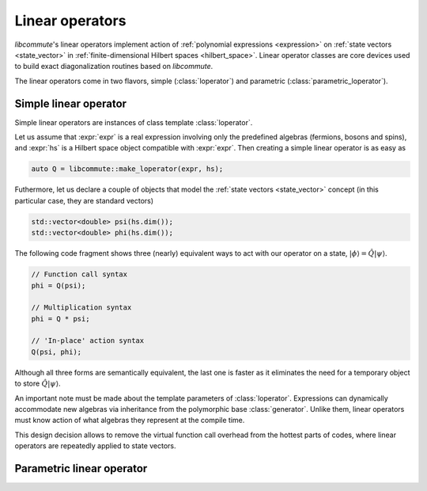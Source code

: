 .. _loperator:

Linear operators
================

.. default-domain:: cpp
.. namespace:: libcommute

*libcommute*'s linear operators implement action of
:ref:`polynomial expressions <expression>` on
:ref:`state vectors <state_vector>` in
:ref:`finite-dimensional Hilbert spaces <hilbert_space>`. Linear operator
classes are core devices used to build exact diagonalization routines based on
*libcommute*.

The linear operators come in two flavors, simple (:class:`loperator`)
and parametric (:class:`parametric_loperator`).

.. _simple_loperator:

Simple linear operator
----------------------

Simple linear operators are instances of class template :class:`loperator`.

Let us assume that :expr:`expr` is a real expression involving only the
predefined algebras (fermions, bosons and spins), and :expr:`hs` is a Hilbert
space object compatible with :expr:`expr`. Then creating a simple linear
operator is as easy as

.. code-block:: cpp

  auto Q = libcommute::make_loperator(expr, hs);

Futhermore, let us declare a couple of objects that model the
:ref:`state vectors <state_vector>` concept (in this particular case, they are
standard vectors)

.. code-block:: cpp

  std::vector<double> psi(hs.dim());
  std::vector<double> phi(hs.dim());

The following code fragment shows three (nearly) equivalent ways to act with our
operator on a state, :math:`|\phi\rangle = \hat Q |\psi\rangle`.

.. code-block:: cpp

  // Function call syntax
  phi = Q(psi);

  // Multiplication syntax
  phi = Q * psi;

  // 'In-place' action syntax
  Q(psi, phi);

Although all three forms are semantically equivalent, the last one is faster as
it eliminates the need for a temporary object to store
:math:`\hat Q|\psi\rangle`.

An important note must be made about the template parameters of
:class:`loperator`. Expressions can dynamically accommodate new algebras via
inheritance from the polymorphic base :class:`generator`. Unlike them, linear
operators must know action of what algebras they represent at the compile time.



This design decision allows to remove the virtual function call overhead from
the hottest parts of codes, where linear operators are repeatedly applied to
state vectors.

.. class:: template<typename ScalarType, typename... AlgebraTags> loperator

.. function:: template<typename ScalarType, typename... IndexTypes> \
              loperator<ScalarType, fermion, boson, spin> \
              make_loperator(expression<ScalarType, IndexTypes...> const& expr,\
              hilbert_space<IndexTypes...> const& hs)


.. _param_loperator:

Parametric linear operator
--------------------------

.. class:: template<typename ScalarType, typename... AlgebraTags> \
           parametric_loperator

.. function:: template<typename ScalarType, typename... IndexTypes> \
              parametric_loperator<ScalarType, fermion, boson, spin> \
              make_param_loperator( \
                expression<ScalarType, IndexTypes...> const& expr, \
                hilbert_space<IndexTypes...> const& hs)
